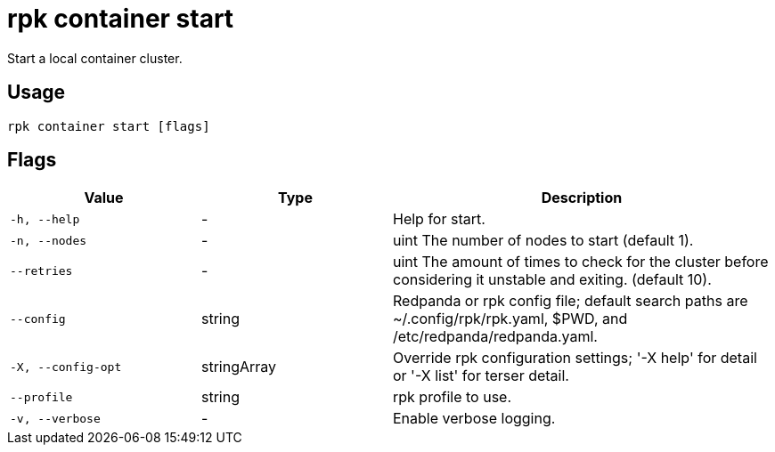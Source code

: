 = rpk container start
:description: rpk container start
:rpk_version: v23.2.1

Start a local container cluster.

== Usage

[,bash]
----
rpk container start [flags]
----

== Flags

[cols="1m,1a,2a"]
|===
|*Value* |*Type* |*Description*

|-h, --help |- |Help for start.

|-n, --nodes |- |uint The number of nodes to start (default 1).

|--retries |- |uint The amount of times to check for the cluster before
considering it unstable and exiting. (default 10).

|--config |string |Redpanda or rpk config file; default search paths are
~/.config/rpk/rpk.yaml, $PWD, and /etc/redpanda/redpanda.yaml.

|-X, --config-opt |stringArray |Override rpk configuration settings; '-X
help' for detail or '-X list' for terser detail.

|--profile |string |rpk profile to use.

|-v, --verbose |- |Enable verbose logging.
|===

